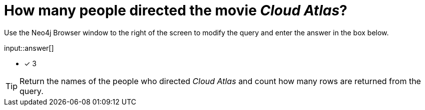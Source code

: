 :type: freetext

[.question.freetext]
= How many people directed the movie _Cloud Atlas_?

Use the Neo4j Browser window to the right of the screen to modify the query and enter the answer in the box below.

// Answer:

input::answer[]

* [x] 3

// Once you have entered the answer, click the **Check Answer** button below to continue.

[TIP,role=hint]
====
Return the names of the people who directed _Cloud Atlas_ and count how many rows are returned from the query.
====